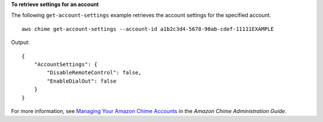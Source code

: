 **To retrieve settings for an account**

The following ``get-account-settings`` example retrieves the account settings for the specified account. ::

    aws chime get-account-settings --account-id a1b2c3d4-5678-90ab-cdef-11111EXAMPLE

Output::

    {
        "AccountSettings": {
            "DisableRemoteControl": false,
            "EnableDialOut": false
        }
    }

For more information, see `Managing Your Amazon Chime Accounts <https://docs.aws.amazon.com/chime/latest/ag/manage-chime-account.html>`_ in the *Amazon Chime Administration Guide*.
